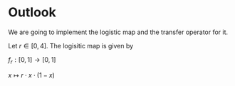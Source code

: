 #+AUTHOR: Martin Richter
#+email: martin.richter@nottingham.ac.uk
#+date: [2023-03-09 Thu 13:00-14:00]

* Outlook

We are going to implement the logistic map and the transfer operator for it.

Let $r \in [0, 4]$. The logisitic map is given by

$f_r : [0, 1] \to [0, 1]$

$x \mapsto r \cdot x \cdot (1-x)$
